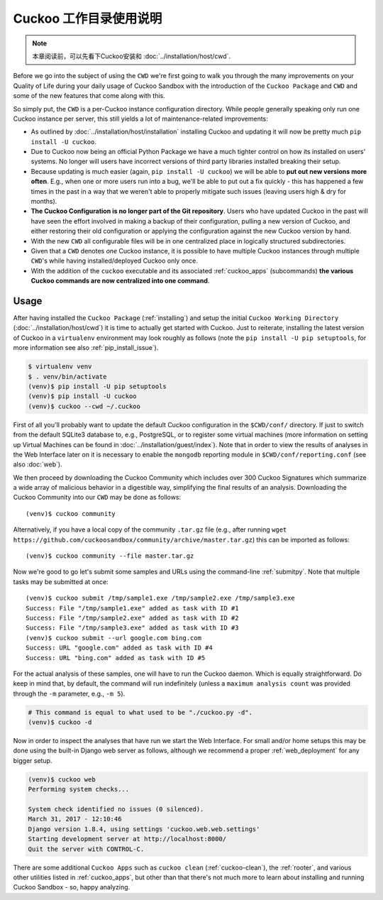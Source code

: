==============================
Cuckoo 工作目录使用说明
==============================

.. note:: 本章阅读前，可以先看下Cuckoo安装和 :doc:`../installation/host/cwd`.

Before we go into the subject of using the ``CWD`` we're first going to walk
you through the many improvements on your Quality of Life during your daily
usage of Cuckoo Sandbox with the introduction of the ``Cuckoo Package`` and
``CWD`` and some of the new features that come along with this.

So simply put, the ``CWD`` is a per-Cuckoo instance configuration directory.
While people generally speaking only run one Cuckoo instance per server, this
still yields a lot of maintenance-related improvements:

* As outlined by :doc:`../installation/host/installation` installing Cuckoo
  and updating it will now be pretty much ``pip install -U cuckoo``.
* Due to Cuckoo now being an official Python Package we have a much tighter
  control on how its installed on users' systems. No longer will users have
  incorrect versions of third party libraries installed breaking their setup.
* Because updating is much easier (again, ``pip install -U cuckoo``) we will
  be able to **put out new versions more often**. E.g., when one or more users
  run into a bug, we'll be able to put out a fix quickly - this has happened a
  few times in the past in a way that we weren't able to properly mitigate
  such issues (leaving users high & dry for months).
* **The Cuckoo Configuration is no longer part of the Git repository**. Users
  who have updated Cuckoo in the past will have seen the effort involved in
  making a backup of their configuration, pulling a new version of Cuckoo, and
  either restoring their old configuration or applying the configuration
  against the new Cuckoo version by hand.
* With the new ``CWD`` all configurable files will be in one centralized
  place in logically structured subdirectories.
* Given that a ``CWD`` denotes *one* Cuckoo instance, it is possible to have
  multiple Cuckoo instances through multiple ``CWD``'s while having
  installed/deployed Cuckoo only once.
* With the addition of the ``cuckoo`` executable and its associated
  :ref:`cuckoo_apps` (subcommands) **the various Cuckoo commands are now
  centralized into one command**.

Usage
=====

After having installed the ``Cuckoo Package`` (:ref:`installing`) and setup
the initial ``Cuckoo Working Directory`` (:doc:`../installation/host/cwd`) it
is time to actually get started with Cuckoo. Just to reiterate, installing the
latest version of Cuckoo in a ``virtualenv`` environment may look roughly as
follows (note the ``pip install -U pip setuptools``, for more information see
also :ref:`pip_install_issue`).

.. code-block:: bash

    $ virtualenv venv
    $ . venv/bin/activate
    (venv)$ pip install -U pip setuptools
    (venv)$ pip install -U cuckoo
    (venv)$ cuckoo --cwd ~/.cuckoo

First of all you'll probably want to update the default Cuckoo configuration
in the ``$CWD/conf/`` directory. If just to switch from the default SQLite3
database to, e.g., PostgreSQL, or to register some virtual machines (more
information on setting up Virtual Machines can be found in
:doc:`../installation/guest/index`). Note that in order to view the results of
analyses in the Web Interface later on it is necessary to enable the
``mongodb`` reporting module in ``$CWD/conf/reporting.conf`` (see also
:doc:`web`).

We then proceed by downloading the Cuckoo Community which includes over 300
Cuckoo Signatures which summarize a wide array of malicious behavior in a
digestible way, simplifying the final results of an analysis. Downloading the
Cuckoo Community into our ``CWD`` may be done as follows::

    (venv)$ cuckoo community

Alternatively, if you have a local copy of the community ``.tar.gz`` file
(e.g., after running
``wget https://github.com/cuckoosandbox/community/archive/master.tar.gz``)
this can be imported as follows::

    (venv)$ cuckoo community --file master.tar.gz

Now we're good to go let's submit some samples and URLs using the command-line
:ref:`submitpy`. Note that multiple tasks may be submitted at once::

    (venv)$ cuckoo submit /tmp/sample1.exe /tmp/sample2.exe /tmp/sample3.exe
    Success: File "/tmp/sample1.exe" added as task with ID #1
    Success: File "/tmp/sample2.exe" added as task with ID #2
    Success: File "/tmp/sample3.exe" added as task with ID #3
    (venv)$ cuckoo submit --url google.com bing.com
    Success: URL "google.com" added as task with ID #4
    Success: URL "bing.com" added as task with ID #5

For the actual analysis of these samples, one will have to run the Cuckoo
daemon. Which is equally straightforward. Do keep in mind that, by default,
the command will run indefinitely (unless a ``maximum analysis count`` was
provided through the ``-m`` parameter, e.g., ``-m 5``).

.. code-block:: bash

    # This command is equal to what used to be "./cuckoo.py -d".
    (venv)$ cuckoo -d

Now in order to inspect the analyses that have run we start the Web Interface.
For small and/or home setups this may be done using the built-in Django web
server as follows, although we recommend a proper :ref:`web_deployment` for
any bigger setup.

.. code-block:: bash

    (venv)$ cuckoo web
    Performing system checks...

    System check identified no issues (0 silenced).
    March 31, 2017 - 12:10:46
    Django version 1.8.4, using settings 'cuckoo.web.web.settings'
    Starting development server at http://localhost:8000/
    Quit the server with CONTROL-C.

There are some additional ``Cuckoo Apps`` such as ``cuckoo clean``
(:ref:`cuckoo-clean`), the :ref:`rooter`, and various other utilities listed
in :ref:`cuckoo_apps`, but other than that there's not much more to learn
about installing and running Cuckoo Sandbox - so, happy analyzing.
